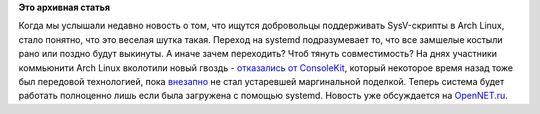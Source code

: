 .. title: Arch перешел на systemd-logind
.. slug: arch-перешел-на-systemd-logind
.. date: 2012-10-31 10:32:43
.. tags:
.. category:
.. link:
.. description:
.. type: text
.. author: Peter Lemenkov

**Это архивная статья**


Когда мы услышали недавно новость о том, что ищутся добровольцы
поддерживать SysV-скрипты в Arch Linux, стало понятно, что это веселая
шутка такая. Переход на systemd подразумевает то, что все замшелые
костыли рано или поздно будут выкинуты. А иначе зачем переходить? Чтоб
тянуть совместимость?
На днях участники коммьюнити Arch Linux вколотили новый гвоздь -
`отказались от
ConsoleKit <https://www.archlinux.org/news/consolekit-replaced-by-logind/>`__,
который некоторое время назад тоже был передовой технологией, пока
`внезапно <http://lurkmore.to/Внезапно>`__ не стал устаревшей
маргинальной поделкой. Теперь система будет работать полноценно лишь
если была загружена с помощью systemd. Новость уже обсуждается на
`OpenNET.ru <http://www.opennet.ru/opennews/art.shtml?num=35208>`__.


